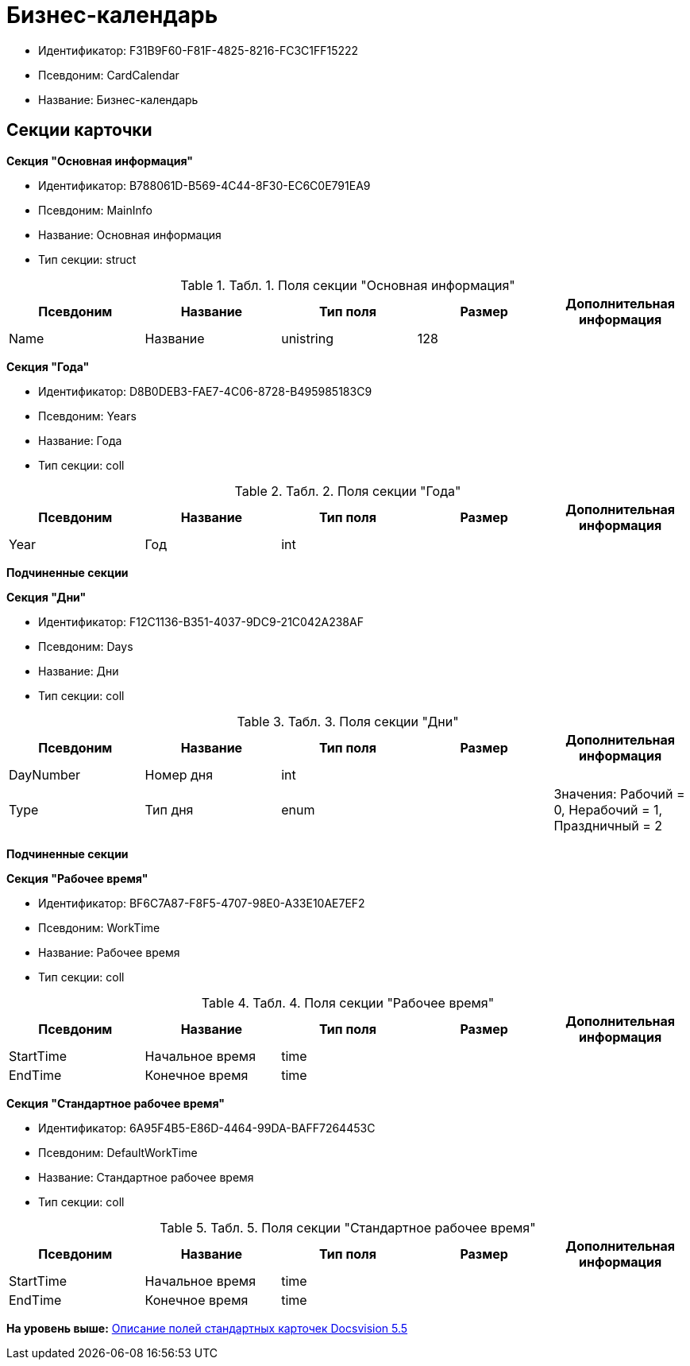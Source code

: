 = Бизнес-календарь

* Идентификатор: F31B9F60-F81F-4825-8216-FC3C1FF15222
* Псевдоним: CardCalendar
* Название: Бизнес-календарь

== Секции карточки

*Секция "Основная информация"*

* Идентификатор: B788061D-B569-4C44-8F30-EC6C0E791EA9
* Псевдоним: MainInfo
* Название: Основная информация
* Тип секции: struct

.[.table--title-label]##Табл. 1. ##[.title]##Поля секции "Основная информация"##
[width="100%",cols="20%,20%,20%,20%,20%",options="header",]
|===
|Псевдоним |Название |Тип поля |Размер |Дополнительная информация
|Name |Название |unistring |128 |
|===

*Секция "Года"*

* Идентификатор: D8B0DEB3-FAE7-4C06-8728-B495985183C9
* Псевдоним: Years
* Название: Года
* Тип секции: coll

.[.table--title-label]##Табл. 2. ##[.title]##Поля секции "Года"##
[width="100%",cols="20%,20%,20%,20%,20%",options="header",]
|===
|Псевдоним |Название |Тип поля |Размер |Дополнительная информация
|Year |Год |int | |
|===

*Подчиненные секции*

*Секция "Дни"*

* Идентификатор: F12C1136-B351-4037-9DC9-21C042A238AF
* Псевдоним: Days
* Название: Дни
* Тип секции: coll

.[.table--title-label]##Табл. 3. ##[.title]##Поля секции "Дни"##
[width="100%",cols="20%,20%,20%,20%,20%",options="header",]
|===
|Псевдоним |Название |Тип поля |Размер |Дополнительная информация
|DayNumber |Номер дня |int | |
|Type |Тип дня |enum | |Значения: Рабочий = 0, Нерабочий = 1, Праздничный = 2
|===

*Подчиненные секции*

*Секция "Рабочее время"*

* Идентификатор: BF6C7A87-F8F5-4707-98E0-A33E10AE7EF2
* Псевдоним: WorkTime
* Название: Рабочее время
* Тип секции: coll

.[.table--title-label]##Табл. 4. ##[.title]##Поля секции "Рабочее время"##
[width="100%",cols="20%,20%,20%,20%,20%",options="header",]
|===
|Псевдоним |Название |Тип поля |Размер |Дополнительная информация
|StartTime |Начальное время |time | |
|EndTime |Конечное время |time | |
|===

*Секция "Стандартное рабочее время"*

* Идентификатор: 6A95F4B5-E86D-4464-99DA-BAFF7264453C
* Псевдоним: DefaultWorkTime
* Название: Стандартное рабочее время
* Тип секции: coll

.[.table--title-label]##Табл. 5. ##[.title]##Поля секции "Стандартное рабочее время"##
[width="100%",cols="20%,20%,20%,20%,20%",options="header",]
|===
|Псевдоним |Название |Тип поля |Размер |Дополнительная информация
|StartTime |Начальное время |time | |
|EndTime |Конечное время |time | |
|===

*На уровень выше:* xref:../../../pages/DM_StandartCards_5.5.adoc[Описание полей стандартных карточек Docsvision 5.5]
